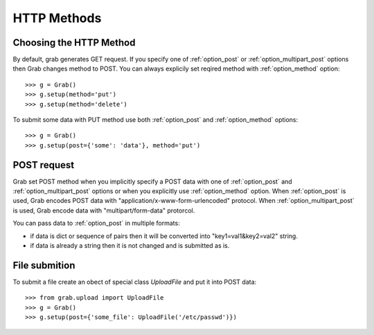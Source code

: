 .. _grab_http_methods:

HTTP Methods
============

Choosing the HTTP Method
------------------------

By default, grab generates GET request. If you specify one of :ref:`option_post` or :ref:`option_multipart_post` options then Grab changes method to POST. You can always explicily set reqired method with :ref:`option_method` option::

    >>> g = Grab()
    >>> g.setup(method='put')
    >>> g.setup(method='delete')

To submit some data with PUT method use both :ref:`option_post` and :ref:`option_method` options::

    >>> g = Grab()
    >>> g.setup(post={'some': 'data'}, method='put')


POST request
------------

Grab set POST method when you implicitly specify a POST data with one of :ref:`option_post` and :ref:`option_multipart_post` options or when you explicitly use :ref:`option_method` option. When :ref:`option_post` is used, Grab encodes POST data with "application/x-www-form-urlencoded" protocol. When :ref:`option_multipart_post` is used, Grab encode data with "multipart/form-data" protorcol.

You can pass data to :ref:`option_post` in multiple formats:

* if data is dict or sequence of pairs then it will be converted into "key1=val1&key2=val2" string.
* if data is already a string then it is not changed and is submitted as is.


File submition
--------------

To submit a file create an obect of special class `UploadFile` and put it into POST data::

    >>> from grab.upload import UploadFile
    >>> g = Grab()
    >>> g.setup(post={'some_file': UploadFile('/etc/passwd')})

